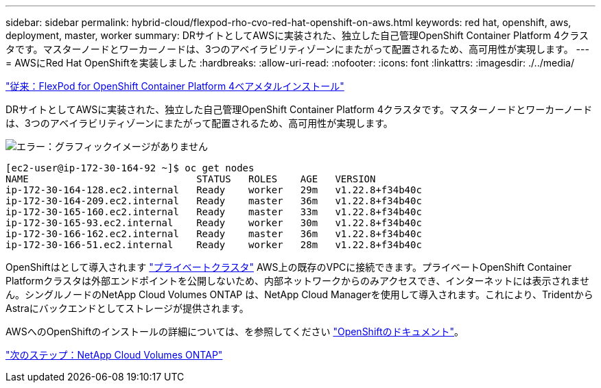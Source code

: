 ---
sidebar: sidebar 
permalink: hybrid-cloud/flexpod-rho-cvo-red-hat-openshift-on-aws.html 
keywords: red hat, openshift, aws, deployment, master, worker 
summary: DRサイトとしてAWSに実装された、独立した自己管理OpenShift Container Platform 4クラスタです。マスターノードとワーカーノードは、3つのアベイラビリティゾーンにまたがって配置されるため、高可用性が実現します。 
---
= AWSにRed Hat OpenShiftを実装しました
:hardbreaks:
:allow-uri-read: 
:nofooter: 
:icons: font
:linkattrs: 
:imagesdir: ./../media/


link:flexpod-rho-cvo-flexpod-for-openshift-container-platform-4-bare-metal-installation.html["従来：FlexPod for OpenShift Container Platform 4ベアメタルインストール"]

[role="lead"]
DRサイトとしてAWSに実装された、独立した自己管理OpenShift Container Platform 4クラスタです。マスターノードとワーカーノードは、3つのアベイラビリティゾーンにまたがって配置されるため、高可用性が実現します。

image:flexpod-rho-cvo-image10.png["エラー：グラフィックイメージがありません"]

....
[ec2-user@ip-172-30-164-92 ~]$ oc get nodes
NAME                             STATUS   ROLES    AGE   VERSION
ip-172-30-164-128.ec2.internal   Ready    worker   29m   v1.22.8+f34b40c
ip-172-30-164-209.ec2.internal   Ready    master   36m   v1.22.8+f34b40c
ip-172-30-165-160.ec2.internal   Ready    master   33m   v1.22.8+f34b40c
ip-172-30-165-93.ec2.internal    Ready    worker   30m   v1.22.8+f34b40c
ip-172-30-166-162.ec2.internal   Ready    master   36m   v1.22.8+f34b40c
ip-172-30-166-51.ec2.internal    Ready    worker   28m   v1.22.8+f34b40c
....
OpenShiftはとして導入されます https://docs.openshift.com/container-platform/4.8/installing/installing_aws/installing-aws-private.html["プライベートクラスタ"^] AWS上の既存のVPCに接続できます。プライベートOpenShift Container Platformクラスタは外部エンドポイントを公開しないため、内部ネットワークからのみアクセスでき、インターネットには表示されません。シングルノードのNetApp Cloud Volumes ONTAP は、NetApp Cloud Managerを使用して導入されます。これにより、TridentからAstraにバックエンドとしてストレージが提供されます。

AWSへのOpenShiftのインストールの詳細については、を参照してください https://docs.openshift.com/container-platform/4.8/installing/installing_aws/installing-aws-vpc.html["OpenShiftのドキュメント"^]。

link:flexpod-rho-cvo-netapp-cloud-volumes-ontap.html["次のステップ：NetApp Cloud Volumes ONTAP"]
